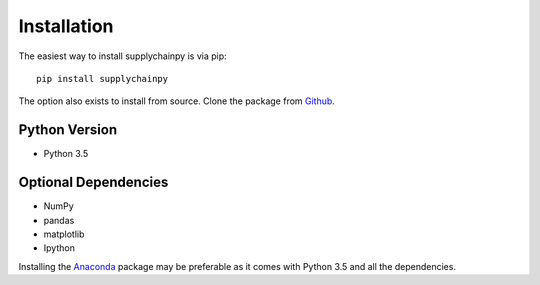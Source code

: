 Installation
============
The easiest way to install supplychainpy is via pip:
::

    pip install supplychainpy

The option also exists to install from source. Clone the package from `Github <https://github.com/supplybi/supplychainpy.git>`_.

Python Version
--------------

- Python 3.5

Optional Dependencies
---------------------

- NumPy
- pandas
- matplotlib
- Ipython

Installing the `Anaconda <https://www.continuum.io/downloads>`_ package may be preferable as it comes with Python 3.5 and
all the dependencies.